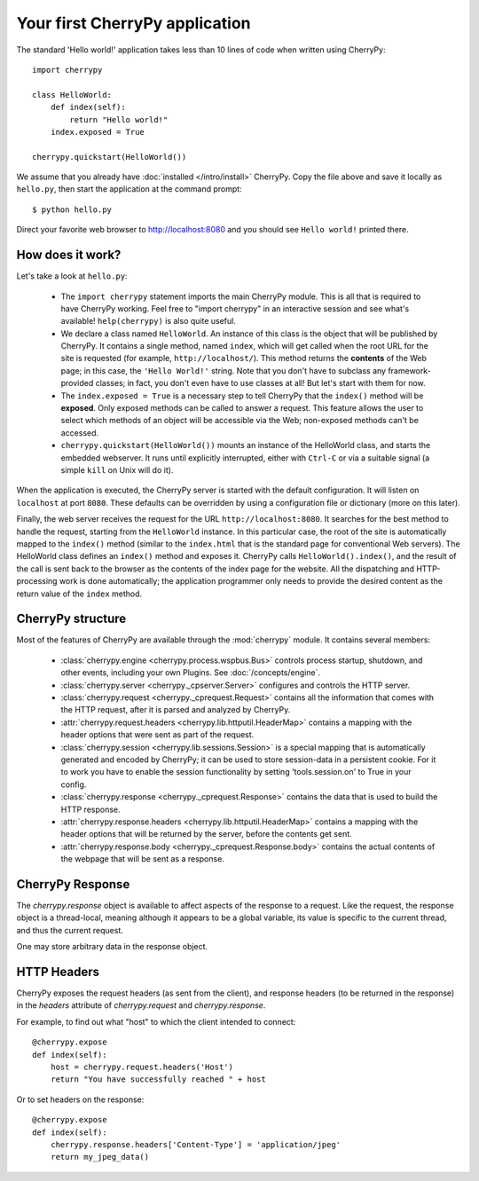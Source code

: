 *******************************
Your first CherryPy application
*******************************

The standard 'Hello world!' application takes less than 10 lines of code
when written using CherryPy::

    import cherrypy

    class HelloWorld:
        def index(self):
            return "Hello world!"
        index.exposed = True

    cherrypy.quickstart(HelloWorld())

We assume that you already have :doc:`installed </intro/install>` CherryPy.
Copy the file above and save it locally as ``hello.py``, then start the
application at the command prompt::

    $ python hello.py

Direct your favorite web browser to http://localhost:8080 and you should
see ``Hello world!`` printed there.

How does it work?
-----------------

Let's take a look at ``hello.py``:

 * The ``import cherrypy`` statement imports the main CherryPy module.
   This is all that is required to have CherryPy working. Feel free to
   "import cherrypy" in an interactive session and see what's available!
   ``help(cherrypy)`` is also quite useful.
 * We declare a class named ``HelloWorld``. An instance of this class is the
   object that will be published by CherryPy. It contains a single method,
   named ``index``, which will get called when the root URL for the site is
   requested (for example, ``http://localhost/``). This method returns the
   **contents** of the Web page; in this case, the ``'Hello World!'`` string.
   Note that you don't have to subclass any framework-provided classes; in fact,
   you don't even have to use classes at all! But let's start with them for now.
 * The ``index.exposed = True`` is a necessary step to tell CherryPy that the
   ``index()`` method will be **exposed**. Only exposed methods can be called
   to answer a request. This feature allows the user to select which methods
   of an object will be accessible via the Web; non-exposed methods can't be
   accessed.
 * ``cherrypy.quickstart(HelloWorld())`` mounts an instance of the HelloWorld
   class, and starts the embedded webserver. It runs until explicitly
   interrupted, either with ``Ctrl-C`` or via a suitable signal (a simple
   ``kill`` on Unix will do it).

When the application is executed, the CherryPy server is started with the
default configuration. It will listen on ``localhost`` at port ``8080``. These
defaults can be overridden by using a configuration file or dictionary
(more on this later).

Finally, the web server receives the request for the URL
``http://localhost:8080``. It searches for the best method to handle the
request, starting from the ``HelloWorld`` instance. In this particular case,
the root of the site is automatically mapped to the ``index()`` method (similar
to the ``index.html`` that is the standard page for conventional Web servers).
The HelloWorld class defines an ``index()`` method and exposes it. CherryPy
calls ``HelloWorld().index()``, and the result of the call is sent back to
the browser as the contents of the index page for the website. All the
dispatching and HTTP-processing work is
done automatically; the application programmer only needs to provide the
desired content as the return value of the ``index`` method.

CherryPy structure
------------------

Most of the features of CherryPy are available through the :mod:`cherrypy`
module. It contains several members:

 * :class:`cherrypy.engine <cherrypy.process.wspbus.Bus>`
   controls process startup, shutdown, and other events, including your own
   Plugins. See :doc:`/concepts/engine`.
 * :class:`cherrypy.server <cherrypy._cpserver.Server>` configures and controls
   the HTTP server.
 * :class:`cherrypy.request <cherrypy._cprequest.Request>` contains all
   the information that comes with the HTTP request, after it is parsed and
   analyzed by CherryPy.
 * :attr:`cherrypy.request.headers <cherrypy.lib.httputil.HeaderMap>`
   contains a mapping with the header options that were sent as part of
   the request.
 * :class:`cherrypy.session <cherrypy.lib.sessions.Session>` is a special
   mapping that is automatically generated and encoded by CherryPy; it can
   be used to store session-data in a persistent cookie. For it to work you
   have to enable the session functionality by setting 'tools.session.on' to
   True in your config.
 * :class:`cherrypy.response <cherrypy._cprequest.Response>` contains the
   data that is used to build the HTTP response.
 * :attr:`cherrypy.response.headers <cherrypy.lib.httputil.HeaderMap>`
   contains a mapping with the header options that will be returned by the
   server, before the contents get sent.
 * :attr:`cherrypy.response.body <cherrypy._cprequest.Response.body>` contains
   the actual contents of the webpage that will be sent as a response.

CherryPy Response
-----------------

The `cherrypy.response` object is available to affect aspects of the response
to a request. Like the request, the response object is a thread-local,
meaning although it appears to be a global variable, its value is specific
to the current thread, and thus the current request.

One may store arbitrary data in the response object.

HTTP Headers
------------

CherryPy exposes the request headers (as sent from the client), and response
headers (to be returned in the response) in the `headers` attribute of
`cherrypy.request` and `cherrypy.response`.

For example, to find out what "host" to which the client intended to connect::

    @cherrypy.expose
    def index(self):
        host = cherrypy.request.headers('Host')
        return "You have successfully reached " + host

Or to set headers on the response::

    @cherrypy.expose
    def index(self):
        cherrypy.response.headers['Content-Type'] = 'application/jpeg'
        return my_jpeg_data()
